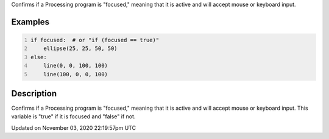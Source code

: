 .. title: focused
.. slug: sketch_focused
.. date: 2020-11-03 22:19:57 UTC+00:00
.. tags:
.. category:
.. link:
.. description: py5 focused documentation
.. type: text

Confirms if a Processing program is "focused," meaning that it is active and will accept mouse or keyboard input.

Examples
========

.. raw:: html

    <div class="example-table">

.. raw:: html

    <div class="example-row"><div class="example-cell-image">

.. raw:: html

    </div><div class="example-cell-code">

.. code:: python
    :number-lines:

    if focused:  # or "if (focused == true)"
        ellipse(25, 25, 50, 50)
    else:
        line(0, 0, 100, 100)
        line(100, 0, 0, 100)

.. raw:: html

    </div></div>

.. raw:: html

    </div>

Description
===========

Confirms if a Processing program is "focused," meaning that it is active and will accept mouse or keyboard input. This variable is "true" if it is focused and "false" if not.


Updated on November 03, 2020 22:19:57pm UTC

